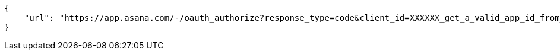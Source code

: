 [source,json]
----
{
    "url": "https://app.asana.com/-/oauth_authorize?response_type=code&client_id=XXXXXX_get_a_valid_app_id_from_asana_XXXXXX&redirect_uri=http%3A%2F%2Flocalhost%3A9001%2Fproject%2Fnew%2Fimport%2Fasana&state=RbbNm2iNITQqbv1jgnWJrusPz2w2BP"
}
----

